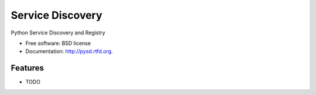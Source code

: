 ===============================
Service Discovery
===============================

.. image:: https://badge.fury.io/py/pysd.png
    :target: http://badge.fury.io/py/pysd
    
.. image:: https://travis-ci.org/giupo/pysd.png?branch=master
        :target: https://travis-ci.org/giupo/pysd

.. image:: https://pypip.in/d/pysd/badge.png
        :target: https://pypi.python.org/pypi/pysd


Python Service Discovery and Registry

* Free software: BSD license
* Documentation: http://pysd.rtfd.org.

Features
--------

* TODO
